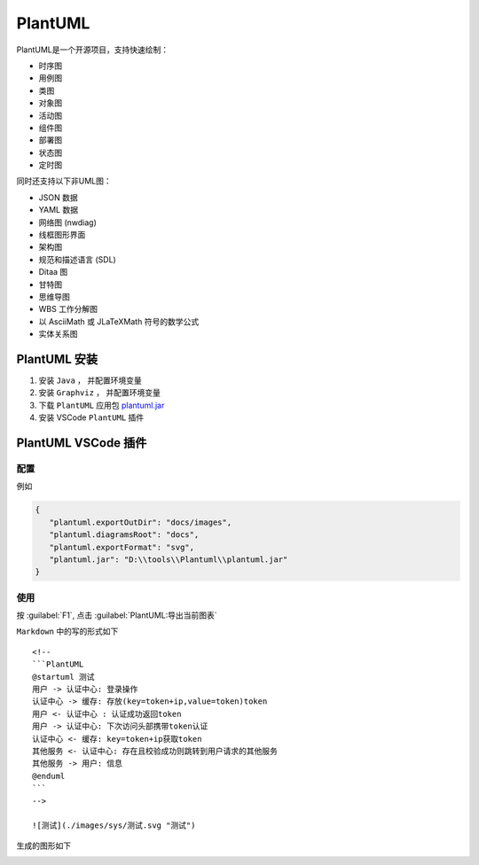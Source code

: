 .. PlantUML:

PlantUML
====================

.. image:: ../_static/PlantUML/pPlantUML_logo.png
   :height: 100
   :target: https://plantuml.com/zh/

PlantUML是一个开源项目，支持快速绘制：

- 时序图
- 用例图
- 类图
- 对象图
- 活动图
- 组件图
- 部署图
- 状态图
- 定时图

同时还支持以下非UML图：

- JSON 数据
- YAML 数据
- 网络图 (nwdiag)
- 线框图形界面
- 架构图
- 规范和描述语言 (SDL)
- Ditaa 图
- 甘特图
- 思维导图
- WBS 工作分解图
- 以 AsciiMath 或 JLaTeXMath 符号的数学公式
- 实体关系图

PlantUML 安装
-------------

#. 安装 ``Java`` ， 并配置环境变量

#. 安装 ``Graphviz`` ， 并配置环境变量

#. 下载 ``PlantUML`` 应用包 `plantuml.jar <http://sourceforge.net/projects/plantuml/files/plantuml.jar/download>`_

#. 安装 VSCode ``PlantUML`` 插件

PlantUML VSCode 插件
---------------------

配置
~~~~~

例如

.. code-block:: json
   
   {
      "plantuml.exportOutDir": "docs/images",
      "plantuml.diagramsRoot": "docs",
      "plantuml.exportFormat": "svg",
      "plantuml.jar": "D:\\tools\\Plantuml\\plantuml.jar"
   }

使用
~~~~~

按 :guilabel:`F1`, 点击 :guilabel:`PlantUML:导出当前图表`

``Markdown`` 中的写的形式如下
::

    <!--
    ```PlantUML
    @startuml 测试
    用户 -> 认证中心: 登录操作
    认证中心 -> 缓存: 存放(key=token+ip,value=token)token
    用户 <- 认证中心 : 认证成功返回token
    用户 -> 认证中心: 下次访问头部携带token认证
    认证中心 <- 缓存: key=token+ip获取token
    其他服务 <- 认证中心: 存在且校验成功则跳转到用户请求的其他服务
    其他服务 -> 用户: 信息
    @enduml
    ```
    -->

    ![测试](./images/sys/测试.svg "测试")


生成的图形如下

.. image:: ../_static/PlantUML/generated.svg
